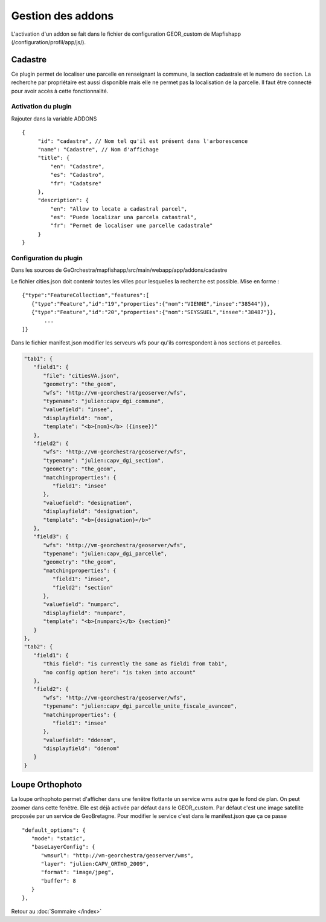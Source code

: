 Gestion des addons
******************

L'activation d'un addon se fait dans le fichier de configuration GEOR_custom de Mapfishapp (/configuration/profil/app/js/).

Cadastre
========
Ce plugin permet de localiser une parcelle en renseignant la commune, la section cadastrale et le numero de section. La recherche par propriétaire est aussi disponible mais elle ne permet pas la localisation de la parcelle. Il faut être connecté pour avoir accès à cette fonctionnalité.

Activation du plugin
--------------------
Rajouter dans la variable ADDONS ::

   {
        "id": "cadastre", // Nom tel qu'il est présent dans l'arborescence
        "name": "Cadastre", // Nom d'affichage
        "title": {
            "en": "Cadastre",
            "es": "Cadastro",
            "fr": "Cadatsre"
        },
        "description": {
            "en": "Allow to locate a cadastral parcel",
            "es": "Puede localizar una parcela catastral",
            "fr": "Permet de localiser une parcelle cadastrale"
        }
   }

Configuration du plugin
-----------------------
Dans les sources de GeOrchestra/mapfishapp/src/main/webapp/app/addons/cadastre

Le fichier cities.json doit contenir toutes les villes pour lesquelles la recherche est possible. Mise en forme : ::

   {"type":"FeatureCollection","features":[
      {"type":"Feature","id":"19","properties":{"nom":"VIENNE","insee":"38544"}},
      {"type":"Feature","id":"20","properties":{"nom":"SEYSSUEL","insee":"38487"}},
	  ...
   ]}
   
Dans le fichier manifest.json modifier les serveurs wfs pour qu'ils correspondent à nos sections et parcelles.

.. code-block :: json

   "tab1": {
      "field1": {
         "file": "citiesVA.json",
         "geometry": "the_geom",
         "wfs": "http://vm-georchestra/geoserver/wfs",
         "typename": "julien:capv_dgi_commune",
         "valuefield": "insee",
         "displayfield": "nom",
         "template": "<b>{nom}</b> ({insee})"
      },
      "field2": {
         "wfs": "http://vm-georchestra/geoserver/wfs",
         "typename": "julien:capv_dgi_section",
         "geometry": "the_geom",
         "matchingproperties": {
            "field1": "insee"
         },
         "valuefield": "designation",
         "displayfield": "designation",
         "template": "<b>{designation}</b>"
      },
      "field3": {
         "wfs": "http://vm-georchestra/geoserver/wfs",
         "typename": "julien:capv_dgi_parcelle",
         "geometry": "the_geom",
         "matchingproperties": {
            "field1": "insee",
            "field2": "section"
         },
         "valuefield": "numparc",
         "displayfield": "numparc",
         "template": "<b>{numparc}</b> {section}"
      }
   },
   "tab2": {
      "field1": {
         "this field": "is currently the same as field1 from tab1",
         "no config option here": "is taken into account"
      }, 
      "field2": {
         "wfs": "http://vm-georchestra/geoserver/wfs",
         "typename": "julien:capv_dgi_parcelle_unite_fiscale_avancee",
         "matchingproperties": {
            "field1": "insee"
         },
         "valuefield": "ddenom",
         "displayfield": "ddenom"
      }
   }
   
   
Loupe Orthophoto
================
La loupe orthophoto permet d'afficher dans une fenêtre flottante un service wms autre que le fond de plan. On peut zoomer dans cette fenêtre.
Elle est déjà activée par défaut dans le GEOR_custom. Par défaut c'est une image satellite proposée par un service de GeoBretagne. Pour modifier le service c'est dans le manifest.json que ça ce passe ::

   "default_options": {
      "mode": "static",
      "baseLayerConfig": {
         "wmsurl": "http://vm-georchestra/geoserver/wms",
         "layer": "julien:CAPV_ORTHO_2009",
         "format": "image/jpeg",
         "buffer": 8
      }
   },


Retour au :doc:`Sommaire </index>`